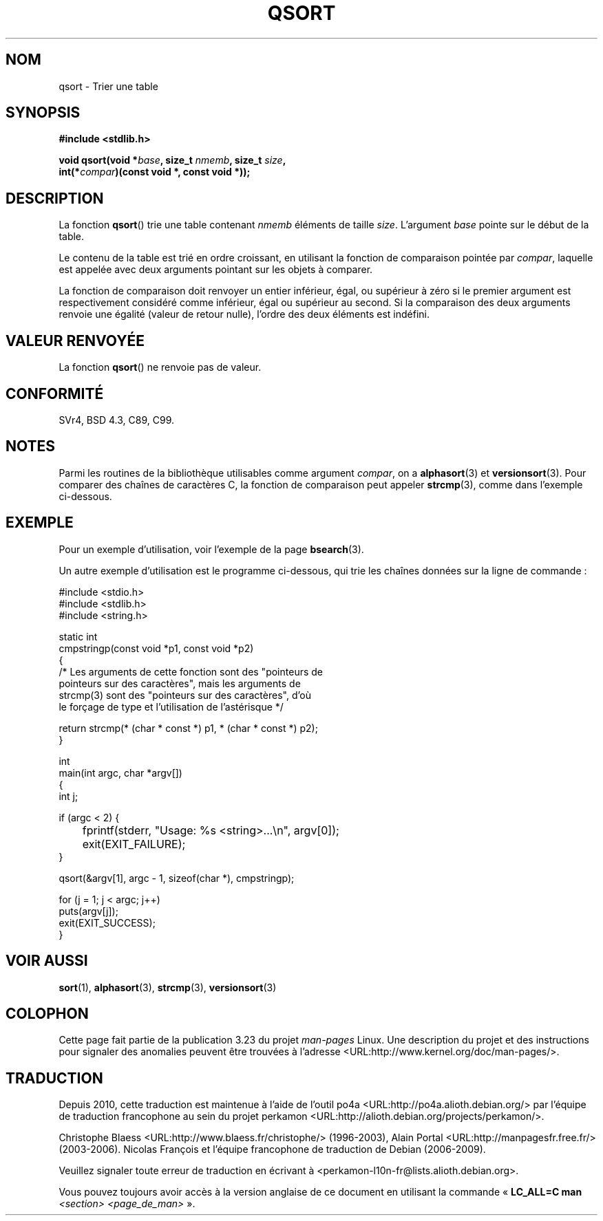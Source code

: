 .\" Copyright 1993 David Metcalfe (david@prism.demon.co.uk)
.\"
.\" Permission is granted to make and distribute verbatim copies of this
.\" manual provided the copyright notice and this permission notice are
.\" preserved on all copies.
.\"
.\" Permission is granted to copy and distribute modified versions of this
.\" manual under the conditions for verbatim copying, provided that the
.\" entire resulting derived work is distributed under the terms of a
.\" permission notice identical to this one.
.\"
.\" Since the Linux kernel and libraries are constantly changing, this
.\" manual page may be incorrect or out-of-date.  The author(s) assume no
.\" responsibility for errors or omissions, or for damages resulting from
.\" the use of the information contained herein.  The author(s) may not
.\" have taken the same level of care in the production of this manual,
.\" which is licensed free of charge, as they might when working
.\" professionally.
.\"
.\" Formatted or processed versions of this manual, if unaccompanied by
.\" the source, must acknowledge the copyright and authors of this work.
.\"
.\" References consulted:
.\"     Linux libc source code
.\"     Lewine's _POSIX Programmer's Guide_ (O'Reilly & Associates, 1991)
.\"     386BSD man pages
.\"
.\" Modified 1993-03-29, David Metcalfe
.\" Modified 1993-07-24, Rik Faith (faith@cs.unc.edu)
.\" 2006-01-15, mtk, Added example program.
.\"
.\" FIXME glibc 2.8 added qsort_r(), which needs to be documented.
.\"
.\"*******************************************************************
.\"
.\" This file was generated with po4a. Translate the source file.
.\"
.\"*******************************************************************
.TH QSORT 3 "15 septembre 2009" "" "Manuel du programmeur Linux"
.SH NOM
qsort \- Trier une table
.SH SYNOPSIS
.nf
\fB#include <stdlib.h>\fP
.sp
\fBvoid qsort(void *\fP\fIbase\fP\fB, size_t \fP\fInmemb\fP\fB, size_t \fP\fIsize\fP\fB,\fP
\fB           int(*\fP\fIcompar\fP\fB)(const void *, const void *));\fP
.fi
.SH DESCRIPTION
La fonction \fBqsort\fP() trie une table contenant \fInmemb\fP éléments de taille
\fIsize\fP. L'argument \fIbase\fP pointe sur le début de la table.
.PP
Le contenu de la table est trié en ordre croissant, en utilisant la fonction
de comparaison pointée par \fIcompar\fP, laquelle est appelée avec deux
arguments pointant sur les objets à comparer.
.PP
La fonction de comparaison doit renvoyer un entier inférieur, égal, ou
supérieur à zéro si le premier argument est respectivement considéré comme
inférieur, égal ou supérieur au second. Si la comparaison des deux arguments
renvoie une égalité (valeur de retour nulle), l'ordre des deux éléments est
indéfini.
.SH "VALEUR RENVOYÉE"
La fonction \fBqsort\fP() ne renvoie pas de valeur.
.SH CONFORMITÉ
SVr4, BSD\ 4.3, C89, C99.
.SH NOTES
Parmi les routines de la bibliothèque utilisables comme argument \fIcompar\fP,
on a \fBalphasort\fP(3) et \fBversionsort\fP(3). Pour comparer des chaînes de
caractères C, la fonction de comparaison peut appeler \fBstrcmp\fP(3), comme
dans l'exemple ci\-dessous.
.SH EXEMPLE
Pour un exemple d'utilisation, voir l'exemple de la page \fBbsearch\fP(3).

Un autre exemple d'utilisation est le programme ci\-dessous, qui trie les
chaînes données sur la ligne de commande\ :
.sp
.nf
#include <stdio.h>
#include <stdlib.h>
#include <string.h>

static int
cmpstringp(const void *p1, const void *p2)
{
    /* Les arguments de cette fonction sont des "pointeurs de
       pointeurs sur des caractères", mais les arguments de
       strcmp(3) sont des "pointeurs sur des caractères", d'où
       le forçage de type et l'utilisation de l'astérisque */

    return strcmp(* (char * const *) p1, * (char * const *) p2);
}

int
main(int argc, char *argv[])
{
    int j;

    if (argc < 2) {
	fprintf(stderr, "Usage: %s <string>...\en", argv[0]);
	exit(EXIT_FAILURE);
    }

    qsort(&argv[1], argc \- 1, sizeof(char *), cmpstringp);

    for (j = 1; j < argc; j++)
        puts(argv[j]);
    exit(EXIT_SUCCESS);
}
.fi
.SH "VOIR AUSSI"
\fBsort\fP(1), \fBalphasort\fP(3), \fBstrcmp\fP(3), \fBversionsort\fP(3)
.SH COLOPHON
Cette page fait partie de la publication 3.23 du projet \fIman\-pages\fP
Linux. Une description du projet et des instructions pour signaler des
anomalies peuvent être trouvées à l'adresse
<URL:http://www.kernel.org/doc/man\-pages/>.
.SH TRADUCTION
Depuis 2010, cette traduction est maintenue à l'aide de l'outil
po4a <URL:http://po4a.alioth.debian.org/> par l'équipe de
traduction francophone au sein du projet perkamon
<URL:http://alioth.debian.org/projects/perkamon/>.
.PP
Christophe Blaess <URL:http://www.blaess.fr/christophe/> (1996-2003),
Alain Portal <URL:http://manpagesfr.free.fr/> (2003-2006).
Nicolas François et l'équipe francophone de traduction de Debian\ (2006-2009).
.PP
Veuillez signaler toute erreur de traduction en écrivant à
<perkamon\-l10n\-fr@lists.alioth.debian.org>.
.PP
Vous pouvez toujours avoir accès à la version anglaise de ce document en
utilisant la commande
«\ \fBLC_ALL=C\ man\fR \fI<section>\fR\ \fI<page_de_man>\fR\ ».
